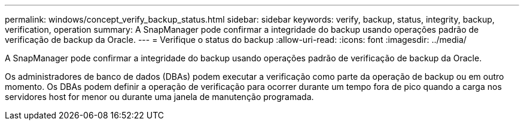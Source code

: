 ---
permalink: windows/concept_verify_backup_status.html 
sidebar: sidebar 
keywords: verify, backup, status, integrity, backup, verification, operation 
summary: A SnapManager pode confirmar a integridade do backup usando operações padrão de verificação de backup da Oracle. 
---
= Verifique o status do backup
:allow-uri-read: 
:icons: font
:imagesdir: ../media/


[role="lead"]
A SnapManager pode confirmar a integridade do backup usando operações padrão de verificação de backup da Oracle.

Os administradores de banco de dados (DBAs) podem executar a verificação como parte da operação de backup ou em outro momento. Os DBAs podem definir a operação de verificação para ocorrer durante um tempo fora de pico quando a carga nos servidores host for menor ou durante uma janela de manutenção programada.
